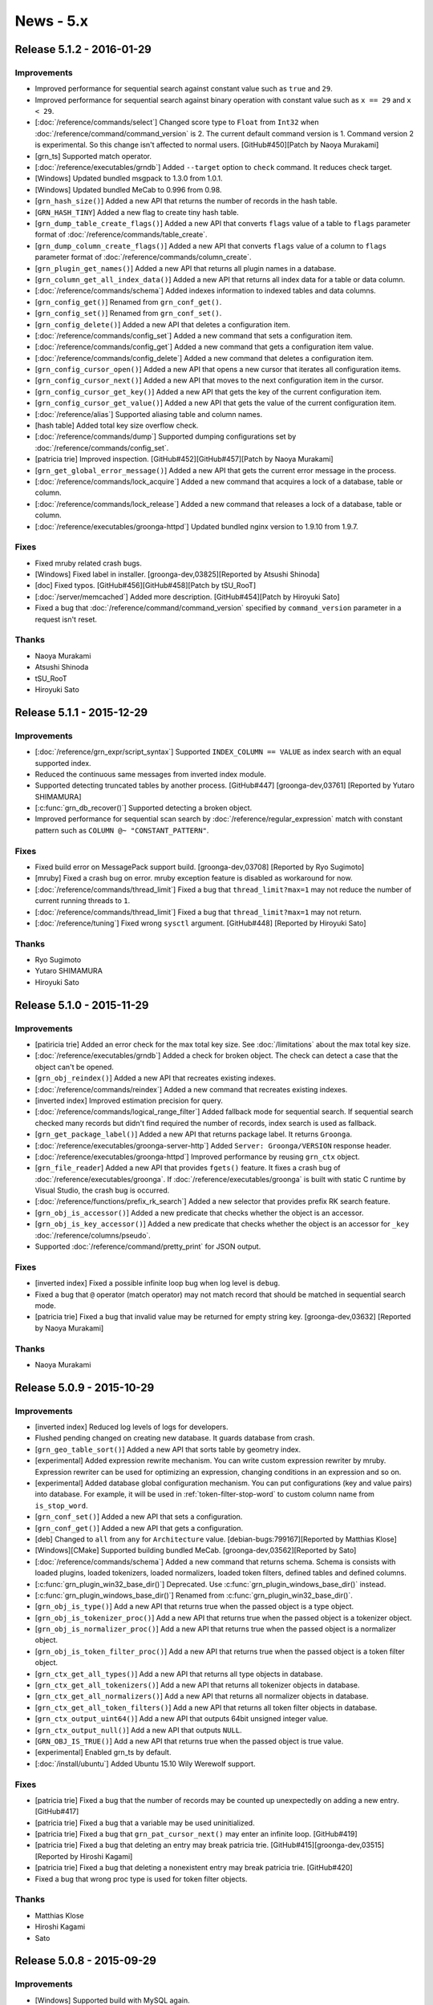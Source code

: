 .. -*- rst -*-

.. highlightlang:: none

News - 5.x
==========

.. _release-5-1-2:

Release 5.1.2 - 2016-01-29
--------------------------

Improvements
^^^^^^^^^^^^

* Improved performance for sequential search against constant value
  such as ``true`` and ``29``.

* Improved performance for sequential search against binary operation
  with constant value such as ``x == 29`` and ``x < 29``.

* [:doc:`/reference/commands/select`] Changed score type to ``Float``
  from ``Int32`` when :doc:`/reference/command/command_version` is 2.
  The current default command version is 1. Command version 2 is
  experimental. So this change isn't affected to normal users.
  [GitHub#450][Patch by Naoya Murakami]

* [grn_ts] Supported match operator.

* [:doc:`/reference/executables/grndb`] Added ``--target`` option to
  ``check`` command. It reduces check target.

* [Windows] Updated bundled msgpack to 1.3.0 from 1.0.1.

* [Windows] Updated bundled MeCab to 0.996 from 0.98.

* [``grn_hash_size()``] Added a new API that returns the number of
  records in the hash table.

* [``GRN_HASH_TINY``] Added a new flag to create tiny hash table.

* [``grn_dump_table_create_flags()``] Added a new API that converts
  ``flags`` value of a table to ``flags`` parameter format of
  :doc:`/reference/commands/table_create`.

* [``grn_dump_column_create_flags()``] Added a new API that converts
  ``flags`` value of a column to ``flags`` parameter format of
  :doc:`/reference/commands/column_create`.

* [``grn_plugin_get_names()``] Added a new API that returns all plugin
  names in a database.

* [``grn_column_get_all_index_data()``] Added a new API that returns
  all index data for a table or data column.

* [:doc:`/reference/commands/schema`] Added indexes information to
  indexed tables and data columns.

* [``grn_config_get()``] Renamed from ``grn_conf_get()``.

* [``grn_config_set()``] Renamed from ``grn_conf_set()``.

* [``grn_config_delete()``] Added a new API that deletes a
  configuration item.

* [:doc:`/reference/commands/config_set`] Added a new command that
  sets a configuration item.

* [:doc:`/reference/commands/config_get`] Added a new command that
  gets a configuration item value.

* [:doc:`/reference/commands/config_delete`] Added a new command that
  deletes a configuration item.

* [``grn_config_cursor_open()``] Added a new API that opens a new
  cursor that iterates all configuration items.

* [``grn_config_cursor_next()``] Added a new API that moves to the
  next configuration item in the cursor.

* [``grn_config_cursor_get_key()``] Added a new API that gets the
  key of the current configuration item.

* [``grn_config_cursor_get_value()``] Added a new API that gets the
  value of the current configuration item.

* [:doc:`/reference/alias`] Supported aliasing table and column names.

* [hash table] Added total key size overflow check.

* [:doc:`/reference/commands/dump`] Supported dumping configurations
  set by :doc:`/reference/commands/config_set`.

* [patricia trie] Improved inspection.
  [GitHub#452][GitHub#457][Patch by Naoya Murakami]

* [``grn_get_global_error_message()``] Added a new API that gets the
  current error message in the process.

* [:doc:`/reference/commands/lock_acquire`] Added a new command that
  acquires a lock of a database, table or column.

* [:doc:`/reference/commands/lock_release`] Added a new command that
  releases a lock of a database, table or column.

* [:doc:`/reference/executables/groonga-httpd`] Updated bundled nginx
  version to 1.9.10 from 1.9.7.

Fixes
^^^^^

* Fixed mruby related crash bugs.

* [Windows] Fixed label in installer.
  [groonga-dev,03825][Reported by Atsushi Shinoda]

* [doc] Fixed typos.
  [GitHub#456][GitHub#458][Patch by tSU_RooT]

* [:doc:`/server/memcached`] Added more description.
  [GitHub#454][Patch by Hiroyuki Sato]

* Fixed a bug that :doc:`/reference/command/command_version` specified
  by ``command_version`` parameter in a request isn't reset.

Thanks
^^^^^^

* Naoya Murakami

* Atsushi Shinoda

* tSU_RooT

* Hiroyuki Sato

.. _release-5-1-1:

Release 5.1.1 - 2015-12-29
--------------------------

Improvements
^^^^^^^^^^^^

* [:doc:`/reference/grn_expr/script_syntax`] Supported ``INDEX_COLUMN
  == VALUE`` as index search with an equal supported index.

* Reduced the continuous same messages from inverted index module.

* Supported detecting truncated tables by another process.
  [GitHub#447] [groonga-dev,03761] [Reported by Yutaro SHIMAMURA]

* [:c:func:`grn_db_recover()`] Supported detecting a broken object.

* Improved performance for sequential scan search by
  :doc:`/reference/regular_expression` match with constant pattern
  such as ``COLUMN @~ "CONSTANT_PATTERN"``.

Fixes
^^^^^

* Fixed build error on MessagePack support build.
  [groonga-dev,03708] [Reported by Ryo Sugimoto]

* [mruby] Fixed a crash bug on error.
  mruby exception feature is disabled as workaround for now.

* [:doc:`/reference/commands/thread_limit`] Fixed a bug that
  ``thread_limit?max=1`` may not reduce the number of current running
  threads to ``1``.

* [:doc:`/reference/commands/thread_limit`] Fixed a bug that
  ``thread_limit?max=1`` may not return.

* [:doc:`/reference/tuning`] Fixed wrong ``sysctl`` argument.
  [GitHub#448] [Reported by Hiroyuki Sato]

Thanks
^^^^^^

* Ryo Sugimoto
* Yutaro SHIMAMURA
* Hiroyuki Sato

.. _release-5-1-0:

Release 5.1.0 - 2015-11-29
--------------------------

Improvements
^^^^^^^^^^^^

* [patiricia trie] Added an error check for the max total key
  size. See :doc:`/limitations` about the max total key size.

* [:doc:`/reference/executables/grndb`] Added a check for broken
  object. The check can detect a case that the object can't be opened.

* [``grn_obj_reindex()``] Added a new API that recreates existing
  indexes.

* [:doc:`/reference/commands/reindex`] Added a new command that
  recreates existing indexes.

* [inverted index] Improved estimation precision for query.

* [:doc:`/reference/commands/logical_range_filter`] Added fallback
  mode for sequential search. If sequential search checked many
  records but didn't find required the number of records, index search
  is used as fallback.

* [``grn_get_package_label()``] Added a new API that returns package
  label. It returns ``Groonga``.

* [:doc:`/reference/executables/groonga-server-http`] Added ``Server:
  Groonga/VERSION`` response header.

* [:doc:`/reference/executables/groonga-httpd`] Improved performance
  by reusing ``grn_ctx`` object.

* [``grn_file_reader``] Added a new API that provides ``fgets()``
  feature. It fixes a crash bug of
  :doc:`/reference/executables/groonga`. If
  :doc:`/reference/executables/groonga` is built with static C runtime
  by Visual Studio, the crash bug is occurred.

* [:doc:`/reference/functions/prefix_rk_search`] Added a new selector
  that provides prefix RK search feature.

* [``grn_obj_is_accessor()``] Added a new predicate that checks
  whether the object is an accessor.

* [``grn_obj_is_key_accessor()``] Added a new predicate that checks
  whether the object is an accessor for ``_key``
  :doc:`/reference/columns/pseudo`.

* Supported :doc:`/reference/command/pretty_print` for JSON output.

Fixes
^^^^^

* [inverted index] Fixed a possible infinite loop bug when log level
  is ``debug``.

* Fixed a bug that ``@`` operator (match operator) may not match
  record that should be matched in sequential search mode.

* [patricia trie] Fixed a bug that invalid value may be returned for
  empty string key. [groonga-dev,03632] [Reported by Naoya Murakami]

Thanks
^^^^^^

* Naoya Murakami

.. _release-5-0-9:

Release 5.0.9 - 2015-10-29
--------------------------

Improvements
^^^^^^^^^^^^

* [inverted index] Reduced log levels of logs for developers.

* Flushed pending changed on creating new database. It guards database
  from crash.

* [``grn_geo_table_sort()``] Added a new API that sorts table by
  geometry index.

* [experimental] Added expression rewrite mechanism. You can write
  custom expression rewriter by mruby. Expression rewriter can be used
  for optimizing an expression, changing conditions in an expression
  and so on.

* [experimental] Added database global configuration mechanism. You
  can put configurations (key and value pairs) into database. For
  example, it will be used in :ref:`token-filter-stop-word` to custom
  column name from ``is_stop_word``.

* [``grn_conf_set()``] Added a new API that sets a configuration.

* [``grn_conf_get()``] Added a new API that gets a configuration.

* [deb] Changed to ``all`` from ``any`` for
  ``Architecture`` value.
  [debian-bugs:799167][Reported by Matthias Klose]

* [Windows][CMake] Supported building bundled MeCab.
  [groonga-dev,03562][Reported by Sato]

* [:doc:`/reference/commands/schema`] Added a new command that returns
  schema. Schema is consists with loaded plugins, loaded tokenizers,
  loaded normalizers, loaded token filters, defined tables and defined
  columns.

* [:c:func:`grn_plugin_win32_base_dir()`] Deprecated. Use
  :c:func:`grn_plugin_windows_base_dir()` instead.

* [:c:func:`grn_plugin_windows_base_dir()`] Renamed from
  :c:func:`grn_plugin_win32_base_dir()`.

* [``grn_obj_is_type()``] Add a new API that returns true when the
  passed object is a type object.

* [``grn_obj_is_tokenizer_proc()``] Add a new API that returns true
  when the passed object is a tokenizer object.

* [``grn_obj_is_normalizer_proc()``] Add a new API that returns true
  when the passed object is a normalizer object.

* [``grn_obj_is_token_filter_proc()``] Add a new API that returns true
  when the passed object is a token filter object.

* [``grn_ctx_get_all_types()``] Add a new API that returns all type
  objects in database.

* [``grn_ctx_get_all_tokenizers()``] Add a new API that returns all
  tokenizer objects in database.

* [``grn_ctx_get_all_normalizers()``] Add a new API that returns all
  normalizer objects in database.

* [``grn_ctx_get_all_token_filters()``] Add a new API that returns all
  token filter objects in database.

* [``grn_ctx_output_uint64()``] Add a new API that outputs 64bit
  unsigned integer value.

* [``grn_ctx_output_null()``] Add a new API that outputs ``NULL``.

* [``GRN_OBJ_IS_TRUE()``] Add a new API that returns true when the
  passed object is true value.

* [experimental] Enabled grn_ts by default.

* [:doc:`/install/ubuntu`] Added Ubuntu 15.10 Wily Werewolf support.

Fixes
^^^^^

* [patricia trie] Fixed a bug that the number of records may be
  counted up unexpectedly on adding a new entry. [GitHub#417]

* [patricia trie] Fixed a bug that a variable may be used
  uninitialized.

* [patricia trie] Fixed a bug that ``grn_pat_cursor_next()`` may enter
  an infinite loop. [GitHub#419]

* [patricia trie] Fixed a bug that deleting an entry may break
  patricia trie.
  [GitHub#415][groonga-dev,03515][Reported by Hiroshi Kagami]

* [patricia trie] Fixed a bug that deleting a nonexistent entry may
  break patricia trie. [GitHub#420]

* Fixed a bug that wrong proc type is used for token filter objects.

Thanks
^^^^^^

* Matthias Klose
* Hiroshi Kagami
* Sato

.. _release-5-0-8:

Release 5.0.8 - 2015-09-29
--------------------------

Improvements
^^^^^^^^^^^^

* [Windows] Supported build with MySQL again.

* [:doc:`/reference/grn_expr/script_syntax`] Changed return value type
  to ``Bool`` from ``Int32`` for predicate operations such as
  :ref:`script-syntax-match-operator` and
  :ref:`script-syntax-equal-operator`.

* [:doc:`/reference/api`] Supported owning other ``grn_obj`` by
  ``GRN_PTR`` and ``GRN_PVECTOR`` bulk. If you specify ``GRN_OBJ_OWN``
  flag to ``GRN_PTR`` and ``GRN_PVECTOR`` bulks, they call
  :c:func:`grn_obj_close()` against ``grn_obj`` that is held by
  them when they are closed.

* [incompatible][:doc:`/reference/regular_expression`] Changed to
  normalize regular expression match target text before matching. It's
  for consistency and performance.

  Other operations such as :ref:`script-syntax-prefix-search-operator`
  normalize target text.

  Some simple regular expressions such as ``\Ahello`` can be
  evaluated by index. It's fast.

  If target text isn't normalized, you need to use complex regular
  expressions such as ``\A[Hh]ello`` and ``\A(?i)hello``. Complex
  regular expressions can't be evaluated by index. If target text is
  normalized, you can use simple regular expressions. They may be
  evaluated by index. It's fast.

* [doc] Improved documents.
  [GitHub#393][GitHub#396][GitHub#397][GitHub#399][GitHub#403]
  [GitHub#405][GitHub#409]
  [Reported by Hiroyuki Sato][Patch by Hiroyuki Sato]

* [:doc:`/reference/functions/highlight_html`] Improved performance.
  [groonga-dev,03427] [Reported by Hiroyuki Sato]

* [:doc:`/reference/functions/snippet_html`] Improved performance.

* [CMake] Stopped to run ``pkg-config`` twice.
  [Patch by Sergei Golubchik]

* Removed needless check for year in time. B.C. is always invalid time
  without this change. B.C. is valid time when system (``mktime()``)
  supports it with this change.

* [:c:func:`grn_ctx_is_opened()`] Added a new API that checks whether
  object with the ID is opened or not.

* [:c:func:`grn_obj_remove()`] Reduced the maximum memory usage. If
  :c:func:`grn_thread_get_limit()` returns ``1``, it closes temporary
  opened objects after it finished to use them.

* [doc][:doc:`/reference/commands/table_remove`] Updated with many
  descriptions.

* [:doc:`/reference/executables/groonga`] Ensured to add the last new
  line to :doc:`/reference/commands/dump` result on stand alone mode.

* [:ref:`process-log`] Added Groonga version into ``grn_init`` log.

* Opened `chat room on Gitter <https://gitter.im/groonga/public>`_.

* [:doc:`/reference/commands/status`] Added ``start_time`` as alias of
  ``starttime`` for consistency. Other keys use ``snake_case`` style.
  ``starttime`` is deprecated. Use ``start_time`` instead.

* Updated bundled Onigmo.

* [doc][:doc:`/reference/scorers/scorer_tf_at_most`] Documented.

* Supported columns for temporary table. It's only available C API
  users for now. :doc:`/reference/commands/select` will use this
  feature in the next release.

* [``grn_vector_pop_element()``] Exported.

* [:doc:`/reference/executables/groonga`] Added checks whether
  acquiring lock is succeeded or not.

* [:doc:`/reference/executables/groonga-suggest-create-dataset`]
  Changed to use ``--normalizer`` instead of ``KEY_NORMALIZE`` because
  ``KEY_NORMALIZE`` is deprecated.

* [``grn_obj_cast()``] Exported.

* [experimental][``grn_ii_cursor``] Exported.

* [experimental][``grn_ii_cursor_open()``] Exported.

* [experimental][``grn_ii_cursor_next()``] Exported.

* [experimental][``grn_ii_cursor_close()``] Exported.

* [:ref:`script-syntax-match-operator`] Improved index detection.
  Index its lexicon has a tokenizer is preferred.

* [:doc:`/reference/executables/groonga-httpd`] Updated bundled nginx
  to 1.9.5 that supports HTTP/2. HTTP/2 module is enabled.

Fixes
^^^^^

* [:doc:`/reference/grn_expr/script_syntax`] Fixed a bug that ``&!``
  does nothing when right hand side is ``true``.

* Fixed performance regression with libtool 2.4.6.
  [GitHub#406][GitHub#407] [Patch by Hiroyuki Sato]

* [:ref:`script-syntax-equal-operator`] Fixed a bug that section is
  ignored.

Thanks
^^^^^^

* Hiroyuki Sato
* Sergei Golubchik

.. _release-5-0-7:

Release 5.0.7 - 2015-08-31
--------------------------

This release includes a bug fix of :ref:`offline-index-construction`.

If you're using any multiple column index (index column with
``WITH_SECTION`` flag) and :ref:`offline-index-construction`, we
recommend that you upgrade your Groonga.

This release has an important experimental feature for Windows users.
See "sparse file support" entry in the following improvement list for
details.

Improvements
^^^^^^^^^^^^

* [experimental][Windows] Added sparse file support. It's experimental
  feature. It's disabled by default. You can enable it by specifying
  ``GRN_IO_USE_SPARSE=yes`` environment variable.

  It reduces database file size on Windows. Please try the feature and
  report the result. Groonga developers are interested in the
  followings:

  * Disk usage
  * Performance (Improved? Degraded? No difference?)
  * Memory usage (Especially virtual memory usage)

* [experimental][:doc:`/reference/commands/logical_shard_list`] Added
  a command that returns a shard list of the specified logical table.

* [experimental][:ref:`script-syntax-regular-expression-operator`]
  Supported regular expression match against vector column without
  index.

* [:doc:`/reference/commands/logical_range_filter`] Supported
  ``--cache no`` option. It's same as :ref:`select-cache` option in
  :doc:`/reference/commands/select`.

* [:doc:`/reference/executables/groonga-httpd`] Supported returning
  the max number of threads feature of
  :doc:`/reference/commands/thread_limit`. You can't set the max
  number of threads.

* [:c:func:`grn_db_unmap()`] Added a new API that unmaps all opened
  tables and columns. It's a thread unsafe operation. You can't touch
  the database while :c:func:`grn_db_unmap()` is running.

* [:doc:`/reference/commands/database_unmap`] Added a command that
  unmaps all opened tables and columns in database.

* [:doc:`/reference/commands/object_exist`] Added a command that
  checks whether object with the specified name exists or not in
  database.

* [:doc:`/reference/commands/column_copy`] Added a command that copies
  all values from source column to destination column.

  You can use this command to change column value type, column type,
  table type and so on.

* Stopped to use non-standard ``__uint32_t``
  type. [GitHub#375][Reported by Natanael Copa]

* [experimental][Windows] Supported Windows Event log.

* [mruby] Supported error handling on mruby initialization error.

* [experimental][:doc:`/reference/commands/thread_limit`] Renamed from
  ``thread_count``.

* Supported logging used indexes in ``info`` level and ``debug``
  level. It can be used like ``EXPLAIN`` in RDBMS. It's useful to
  improve slow query.

* [doc] Replaced deprecated ``KEY_NORMALIZE`` flags.
  [GitHub#378][GitHub#380][GitHub#382] [Patch by Hiroyuki Sato]

* [doc] Removed needless Sphinx configurations.
  [GitHub#379] [Patch by Ayumu Osanai]

* [experimental][incompatible][:ref:`script-syntax-regular-expression-operator`]
  Changed ``.`` match behavior. ``.`` matches new line. It's backward
  incompatible change.

* [doc][:doc:`/contribution/development/build`] Added a document about
  building Groonga as Groonga developer.
  [GitHub#353] [Suggested by Hiro Yoshioka]

Fixes
^^^^^

* [mruby] Fixed a time overflow bug.

* [:doc:`/reference/executables/groonga`] Fixed a crash bug when
  PID file can't be created. [GitHub#368] [Reported by Hiroyuki Sato]

* Fixed a bug that :ref:`offline-index-construction` may generate
  broken index. It may be caused for multiple column index. In other
  words, index column with ``WITH_SECTION`` flag may be broken.

  If you're using :ref:`online-index-construction` for index columns
  with ``WITH_SECTION`` flag, this bug isn't affected.

  You can recover this bug by recreating existing multiple column
  indexes.

* [:doc:`/reference/functions/query`] Fixed a crash bug when
  :doc:`/reference/functions/query` is used in :ref:`select-scorer`.

* [:ref:`select-filter`] Fixed a bug that
  :ref:`script-syntax-bitwise-not` against unsigned int value doesn't
  work for comparing to ``-NUMBER_LITERAL``.

  For example, the following expression doesn't work::

    ~UINT32_COLUMN == -6

* Fixed a bug that :ref:`script-syntax-regular-expression-operator`
  doesn't work in multithread.

* Fixed some memory leaks.

* Fixed a build error. [GitHub#381] [Patch by Hiroshi Hatake]

Thanks
^^^^^^

* Hiroyuki Sato
* Natanael Copa
* Ayumu Osanai
* Hiroshi Hatake
* Hiro Yoshioka

.. _release-5-0-6:

Release 5.0.6 - 2015-07-29
--------------------------

Improvements
^^^^^^^^^^^^

* [:doc:`/install/ubuntu`] Dropped Ubuntu 14.10 (Utopic Unicorn) support. It had been
  End of Life on July 23, 2015.
* Supported offline index construction for reference vector. For example, ``load``
  data before ``column_create`` an index::

    table_create Entries TABLE_NO_KEY
    column_create Entries numbers COLUMN_VECTOR Int32

    load --table Entries
    [
    ["numbers"],
    [[18, 19, 20]],
    [[100, 200]]
    ]

    table_create Numbers TABLE_PAT_KEY Int32
    column_create Numbers entries_numbers COLUMN_INDEX Entries numbers

    select Numbers --output_columns _key

* Supported ``'vector_text_column @ "element"'`` without index. For example, the
  ``select`` command in the following commands::

    table_create Memos TABLE_NO_KEY
    column_create Memos tags COLUMN_VECTOR Text

    load --table Memos
    [
    {"tags": ["Groonga", "Rroonga", "Mroonga"]}
    ]

    select Memos --filter 'tags @ "Rroonga"'

* Supported ``'fixed_size_type_vector_column @ n'`` without index. For example, the
  ``select`` command in the following commands::

    table_create Memos TABLE_NO_KEY
    column_create Memos numbers COLUMN_VECTOR Int32

    load --table Memos
    [
    {"numbers": [1, 2, 3]}
    ]

    select Memos --filter 'numbers @ 2'

* [:doc:`/install/centos`][:doc:`/server/package`][:doc:`/reference/executables/groonga-httpd`]
  Show exit status. [GitHub#357] [Patch by jacob16bit]
* [:doc:`/install/windows`][:doc:`/reference/executables/groonga`] Supported ``--pid-path``.
* [:doc:`/install/windows`] Allowed to delete file that is opened by other process.
* Accepted selector only proc. Note that the proc can't be used as function. It means
  that the proc can't be used with sequential search.
* Supported function call with complex argument. An example complex argument is
  ``Table["key"].column``. For example::

    function(_key, Table["key"].column)

* [doc][:doc:`/tutorial`] Added more description about database creation fails if DB_PATH
  points to an existing file. [GitHub#354] [Suggested by Hirotaka Takayama]
* [doc][:doc:`/tutorial`] Described JSON formatting tools.
  [GitHub#355] [Suggested by tiwawan]
* [experimental] Added an API to get/set the number of threads. It's a experimental API.
* [experimental][``thread_count``] Added a command that get/set the number of threads.
  It's a experimental command.
* [experimental][:doc:`/reference/executables/groonga`] Supported changing the number
  of threads by ``thread_count`` command. It's a experimental feature.
* [experimental][:doc:`/install/windows`] Added Windows event log support.
  It's a experimental feature.
* [experimental][:doc:`/reference/executables/groonga`] Added Windows event log related
  option ``--use-windows-event-log``. It reports logs as Windows events.
  It's a experimental feature.
* [:doc:`/install/windows`] Used Groonga's default encoding for log message.
* Log used indexes in ``INFO`` level. The default level ``NOTICE``. So the logs aren't
  showed by default.
* [API] Added :c:func:`grn_log_level_to_string()` and :c:func:`grn_log_level_parse()`.
* [:doc:`/reference/executables/groonga`] Accepted log level name (e.g. ``info``,
  ``debug`` and so on) for ``--log-level`` value.
* [:doc:`/reference/commands/log_level`][:doc:`/reference/commands/log_put`]
  Accepted log level name for ``--level`` argument.
* [plugin] Added :c:func:`grn_command_input_get_arguments()`.
* Updated sharding plugins.

  * [:doc:`/reference/commands/logical_select`] Fixed output format.
    It has become :doc:`/reference/commands/select` compatible format.
  * [:doc:`/reference/commands/logical_select`] Supported the following parameters.

    * ``--output_columns``
    * ``--offset``
    * ``--limit``
    * ``--drilldown``
    * ``--drilldown_sortby``
    * ``--drilldown_offset``
    * ``--drilldown_limit``

  * [:doc:`/reference/commands/logical_select`] Used the same default output_columns
    (``"_id, _key, *"``) as :doc:`/reference/commands/select`.
  * [:doc:`/reference/commands/logical_select`] Supported
    :ref:`logical-select-drilldowns-label-calc-types` and
    :ref:`logical-select-drilldowns-label-calc-target` for labeled drilldown.
  * [:doc:`/reference/commands/logical_select`] Supported cache.
  * [:doc:`/reference/commands/logical_count`] Supported logging whether range index is
    used or not.
  * [:doc:`/reference/commands/logical_count`] Show target table name in debug log.
  * [:doc:`/reference/commands/logical_count`] Supported cache.
  * [:doc:`/reference/commands/logical_range_filter`] Supported
    ``'fixed_size_type_vector_column @ element'``.
  * [:doc:`/reference/commands/logical_range_filter`] Added ``use_range_index`` parameter.
    It's a parameter for test. It should not be used for production.
  * [:doc:`/reference/commands/logical_range_filter`] Log which mode (range-index or
    select mode) is used.
  * [:doc:`/reference/commands/logical_range_filter`] Supported cache.
  * [:doc:`/reference/commands/logical_range_filter`] Supported nested reference vector
    accessor.
  * [:doc:`/reference/commands/logical_range_filter`] Used range_index value set by
    :doc:`/reference/commands/logical_parameters`.
  * [:doc:`/reference/commands/logical_parameters`] Added.

* Added mruby APIs.

  * [mrb] Added ``Accessor#name``.
  * [mrb] Added ``Column#[]``.
  * [mrb] Added ``Column#scalar?``, ``Column#vector?`` and ``Column#index?``.
  * [mrb] Added ``Context#command_version`` and ``Context#command_version=`` (accessors).
  * [mrb] Added ``Context#with_command_version``.
  * [mrb] Added ``Database#each_name``.
  * [mrb] Added ``Groonga::Cache.current``.
  * [mrb] Added ``Record``.
  * [mrb] Added ``Table#each``.
  * [mrb] Added ``TableCursor#key``.
  * [mrb] Binded :c:func:`grn_command_input_get_arguments()` to ``CommandInput#arguments``.
  * [mrb] Binded :c:func:`grn_table_group()` to ``Table#group``.
  * [mrb] Binded :c:func:`grn_table_group_flags()` to ``TableGroupFlags``.
  * [mrb] Binded ``GRN_COMMAND_VERSION_DEFAULT``.
  * [mrb] Binded ``grn_cache``.
  * [mrb][estimate_size] Supported ``(... || ...) && (... || ...)`` as expression case.
  * [mrb] Supported query log.

Fixes
^^^^^

* Fixed a memory leak when an error is occurred in :c:func:`grn_expr_exec()`.
  For example, unsupported operator (e.g. ``GRN_OP_TERM_EXTRACT``) is used
  (``not implemented operator assigned`` is occurred for the case).
* [bindings/php] Added a missing check for a memory allocation failure.
  [Reported by Bill Parker]
* [:doc:`/install/centos`][:doc:`/server/package`][logrotate] Fixed syntax error in script.
* [:doc:`/install/centos`][:doc:`/server/package`][logrotate] Fixed wrong daemon running check.
* [:doc:`/install/centos`][:doc:`/server/package`][logrotate] Stop to set owner/group to log files.
  Because it's not consistent. groonga-httpd creates log files with root
  owner/group. But logrotated log files are created with groonga
  owner/group. [GitHub#358] [Reported by jacob16bit]
* [:doc:`/reference/executables/groonga`] Fixed reported the maximum number of threads.
* [:doc:`/reference/executables/groonga-httpd`] Remove a needless space in log message::

    |n|  grn_fin (0) ->
    |n| grn_fin (0)
        ^

* Fixed a bug that estimating size by regexp query with anchor (e.g. ``\\\\A`` in
  ``--filter 'comment @~ "\\\\Abc"'``) doesn't work. The feature is used in
  :doc:`/reference/commands/logical_range_filter`.
* [:doc:`/reference/command/request_id`] Fixed a memory leak when ``request_id`` byte size >= 24.
* [:doc:`/reference/commands/lock_clear`] Fixed a typo in command name in Syntax section.
  [GitHub#363] [Reported by Christian Kakesa]
* [sharding] Fixed wrong min include detection for month range type.

Thanks
^^^^^^

* Bill Parker
* jacob16bit
* Hirotaka Takayama
* tiwawan
* Christian Kakesa

.. _release-5-0-5:

Release 5.0.5 - 2015-06-29
--------------------------

Improvements
^^^^^^^^^^^^

* Show correct error information such as NoSuchFileOrDirectory when opening a database.
* Don't set the default logger path for library use.

  * It's backward incompatible change. But it will not effect to many users.
  * Server use (groonga command, Mroonga, PGroonga and so on) users can get
    log by default. In server use, developers set up log in their software.
  * Most library use (Rroonga, groonga-gobject and so on) users couldn't get
    log by default with earlier versions. The default log path is system
    path such as /var/log/groonga/groonga.log. It's not writable for normal
    users.

* [windows] Show error information when memory isn't enough on failing ``CreateFileMapping()``.
* [:doc:`/reference/commands/tokenize`] Updated example to show new "force_prefix" value.
  This value is added since 5.0.4.
* [windows] Show error information when disk has any problem (disk full and so on) on failing ``FlushViewOfFile()``.
* [API] Added :c:func:`grn_obj_flush()`.
* [API] Added :c:func:`grn_obj_flush_recursive()`.
* [:doc:`/reference/commands/io_flush`] Added. It flushes memory mapped data to disk.
  Usually memory data automatically flush by an OS, but you can explicitly flush with
  this command.
* [mruby] Binded ``grn_obj_remove()`` to Object#remove.
* [mruby] Binded ``grn_table_delete()`` and ``grn_table_delete_by_id()`` to Table#delete.
* [:doc:`/reference/commands/logical_table_remove`] Added.
* [:doc:`/reference/commands/logical_select`] Added. ``--filter`` is only supported for now.
* [cmake] Supported embedded MeCab tokenizer.
* [:doc:`/reference/commands/logical_count`] Supported month and day mixed shards.
  In the same month, month shard must have earlier records rather than day
  shards in the same month. For example::

    XXX_201506   <- includes only 2015-06-01 and 2015-06-02 records
    XXX_20150603 <- includes only 2015-06-03 records
    XXX_20150604 <- includes only 2015-06-04 records

Fixes
^^^^^

* Fixed wrong macro to include netinet/in.h.
  [GitHub#348] [Reported by OBATA Akio]
* [rpm][:doc:`/reference/executables/groonga-httpd`] Fixed failing restart.
  [GitHub#351] [Patch by jacob16bit]

Thanks
^^^^^^

* OBATA Akio
* jacob16bit

.. _release-5-0-4:

Release 5.0.4 - 2015-05-29
--------------------------

Improvements
^^^^^^^^^^^^

* [mruby] Changed to use ``inspect`` to show meaningful error message for error value.
* [mruby] Supported ``Groonga::Bulk#inspect`` to inspect bulk content.
* [mruby] Supported ``Bulk#value`` to extract the value of record from bulk content.
* [mruby] Supported estimating size for ``reference_column == record_id`` in
  :doc:`/reference/commands/logical_range_filter`. In above case, it can be searched
  more effectively.
* [:doc:`/reference/functions/sub_filter`] Supported index column as ``scope`` parameter.
* [:doc:`/reference/grn_expr/script_syntax`] Described clearly about numerical
  value. [GitHub groonga/groonga.org#16] [Suggested by Hiroyuki Sato]
* [:doc:`/reference/commands/select`] Supported accessing other table's record in filter.
  You can use ``--filter 'OTHER_TABLE[KEY].COLUMN'`` for example.
* [:doc:`/reference/commands/select`] Supported operator in table key.
  You can use ``--filter 'OTHER_TABLE["SOME STRING" + "ANOTHER STRING"].COLUMN'"`` for example.
* [example] Used Ruby 2.0 or later API in script for converting dictionary data.
* Changed to show error message about invalid type of keys about table.
* [doc] Fixed link from sourceforge.jp to osdn.me or osdn.jp about mailing list preference page.
  SourceForge.jp is marked as obsoleted because of branding issue since May 11, 2015.
* [:doc:`/reference/commands/tokenize`] Added ``force_prefix`` value to each token information. [Patch by Naoya Murakami]
* Supported to search by shorter words such as 2 or less characters for :ref:`token-trigram`.
  [Patch by Naoya Murakami]
* [deb] Added service file for Systemd into groonga-httpd and groonga-server-gqtp packages.
* [:doc:`/reference/commands/select`] Ignored ``--query`` when its
  value consists of only space characters. Space characters include
  full-width space (``U+3000 IDEOGRAPHIC SPACE`` in
  Unicode). [Suggested by TomyGX]

Fixes
^^^^^

* Fixed a crash bug when empty key is specified for ``drilldown[label].keys``.
* Fixed a bug that the return value of ``grn_parse_query_flags`` is not properly checked.
  [GitHub#336] [Reported by Hiroaki Nakamura]
* Fixed a build error on some BSD systems. They doesn't have ``-i`` option for ``sed``.
* Fixed a build error on Solaris. It is changed to initialize by ``sizeof(msghdr)`` in ``memset()`` because
  ``msg_control``, ``msg_controllen`` and ``msg_flags`` doesn't exist on Solaris by default.
* [:doc:`/reference/tokenizers`] Fixed a typo. [GitHub#338] [Reported by Hiroyuki Sato]
* [:doc:`/reference/output`] Fixed markup. [GitHub groonga/groonga.org#17]
  [Reported by Hiroyuki Sato]
* Reduced getenv() in each ``grn_ii_cursor_set_min()``. This fixes performance
  regression on Windows.
* Fixed a build error on OpenBSD. [groonga-dev,03255] [Reported by fbnteqr]
* [:doc:`/reference/executables/groonga-httpd`] Fixed a bug that same message is
  logged.
* Fixed a crash bug which is caused by double free memory.
* Fixed a memory leak. It's occurred when ``--match_columns`` and ``--query`` are
  used for non indexed text field and text fields have a value that isn't bulk
  embeddable. Normally, 32byte over size text isn't bulk embeddable, so this bug
  doesn't affect to the case if only small text less than 32byte are stored.
* [:doc:`/reference/tokenizers`] [TokenRegexp] Fixed a bug that it can't be searched
  correctly when query contains characters which are treated as blank character.
  For example, the newline - "\\n" is typical one.

Thanks
^^^^^^

* Hiroaki Nakamura
* Hiroyuki Sato
* Naoya Murakami
* fbnteqr
* TomyGX

.. _release-5-0-3:

Release 5.0.3 - 2015-04-29
--------------------------

Improvements
^^^^^^^^^^^^

* [:doc:`/reference/tokenizers`][:doc:`/reference/regular_expression`]
  Skip the last one character token.
* [mruby] Supported regexp pattern for estimating size.
* [mruby] Supported size estimation for accessor.
* [:doc:`/reference/commands/logical_range_filter`] Removed ``GRN_LOGICAL_RANGE_FILTER_ENABLED``
  environment variable which is introduced since Groonga 5.0.2.
  Use ``GRN_LOGICAL_RANGE_FILTER_THRESHOLD=0`` to disable range index search
  feature.
* [:doc:`/reference/commands/logical_range_filter`] Supported negative limit and offset.
* [:doc:`/install/windows`] Used `Groonga Admin <https://github.com/groonga/groonga-admin>`_ in package.
* [:doc:`/reference/commands/logical_range_filter`] Changed threshold meaning:

  * threshold <= 0.0: always use range index
  * threshold >= 1.0: never use range index

* [:doc:`/reference/commands/dump`] Supported plugin.
* [:doc:`/reference/commands/dump`] Added the following options:

  * ``--dump_plugins [yes(default)/no]``
  * ``--dump_schema [yes(default)/no]``
  * ``--dump_records [yes(default)/no]``
  * ``--dump_indexes [yes(default)/no]``

* [API] Added :c:func:`grn_plugin_get_ruby_suffix()`.
* [:doc:`/reference/commands/dump`] Fixed order to put index columns after reference columns
  because index column may refer reference columns.
* [:doc:`/reference/commands/dump`] Don't dump records of lexicon.
* [:doc:`/reference/commands/dump`] Show ``_id`` for ``TABLE_NO_KEY`` again.
* [:doc:`/reference/commands/dump`] Used offline index construnction.
* Increased max hash key size from 4KiB (4096Byte) to 64KiB - 1 (65535Byte).
* Increased max cache key size from 4KiB (4096Byte) to 64KiB - 1 (65535Byte).
* Improved performance for nested index search.
* Used index for nonexistent reference column value.
* [experimental] Added plugin functions/vector. It includes :doc:`/reference/functions/vector_size` function.
* [:doc:`/install/windows`] Updated Visual Studio version
  [GitHub groonga/meetup#4] [Reported by Hiroyuki Mizuhara]
* [:doc:`/reference/commands/cache_limit`] Expired old caches when the max N caches is decreased.
  [Suggested by Gurunavi, Inc.]
* Show more information such as errno for errors.
* [windows] Used secure functions on Windows.
* Added the following APIs to change log rotate threshold in file size.

  * :c:func:`grn_default_logger_set_rotate_threshold_size()`
  * :c:func:`grn_default_logger_get_rotate_threshold_size()`
  * :c:func:`grn_default_query_logger_set_rotate_threshold_size()`
  * :c:func:`grn_default_query_logger_get_rotate_threshold_size()`

* [experimental] Supported log rotation. The feature is disabled by default.
  You can enable log rotation by the following options:

  * ``--log-rotate-threshold-size``
  * ``--query-log-rotate-threshold-size``

* [:doc:`/server/gqtp`] Documented about GQTP server.
* [:doc:`/reference/executables/groonga`] Documented groonga executable file partially.
* Supported Ubuntu 15.04 (Vivid Vervet).
* Supported Debian 8.0 (Jessie).
* [:doc:`/reference/executables/groonga-httpd`] Updated bundled nginx version to the latest mainline (1.8.0).

Fixes
^^^^^

* [windows] Fixed a bug that :ref:`offline-index-construction` is
  failed for large data (at least 1GB or larger) with Groonga built by
  Microsoft Visual C++. [Reported by Hideki ARAI]
* [mruby] Made ``\\`` index searchable in regular expression.
* Fixed a bug that ``GRN_II_CURSOR_SET_MIN_ENABLE=yes`` doesn't return some matched records.
* [sharding] Fixed a bug that partial range is handled as all range.
* [:doc:`/reference/commands/logical_range_filter`] Fixed a bug that ``:order => "descending"`` doesn't work.
* [:doc:`/reference/commands/logical_count`] Re-supported counting with range index.
* Fixed a bug causing malfunction of :c:func:`grn_pat_del()`
  and added a test for invalid patricia trie node add case.
  [groonga-dev,03177] [Reported by yuya sako]

Thanks
^^^^^^

* Hideki ARAI
* Hiroyuki Mizuhara
* Gurunavi, Inc.
* yuya sako

.. _release-5-0-2:

Release 5.0.2 - 2015-03-31
--------------------------

It's a bug fix release of 5.0.1.

Improvements
^^^^^^^^^^^^

* Supported MessagePack 1.0.1. [Reported by Hiroshi Hatake]
* [logical_range_filter] Disabled range index by default. It's enabled
  when you set the enviromnent variable ``GRN_LOGICAL_RANGE_FILTER_ENABLED``
  to ``yes``.

Fixes
^^^^^

* Fixed a regression bug that JSONP doesn't work. It was introduced
  in Groonga 4.1.1.
* [windows] Fixed a bug that crash on x86 for Groonga 5.0.1.
  [groonga-dev,03131] [Reported by Atsushi Shinoda]
* Fixed a crash bug that libedit is not properly initialized. The
  problem is fixed in the environment such as CentOS 7.

Thanks
^^^^^^

* Atsushi Shinoda
* Hiroshi Hatake

.. _release-5-0-1:

Release 5.0.1 - 2015-03-29
--------------------------

Improvements
^^^^^^^^^^^^

* [:doc:`/reference/commands/logical_range_filter`] Supported filter
  and sort.
* Supported range search by multiple column index.
* Added API :doc:`/reference/api/overview` document for users who want
  to use Groonga as library.
* [incompatible] Changed internal type of ``_score`` to floating point
  number from 32bit integer number. This is incompatible change for DB
  API users. This *isn't* incompatible change for query API users. It
  means that users who just use :doc:`/reference/commands/select`
  aren't affected. Use the following code that works with both older
  and newer Groonga:

  .. code-block:: c

     grn_obj *score;
     double score_value;

     if (score->header.domain == GRN_DB_FLOAT) {
       score_value = GRN_FLOAT_VALUE(score);
     } else {
       score_value = (double)GRN_INT32_VALUE_FLOAT_VALUE(score);
     }

* [:doc:`/reference/commands/select`] Added more strict check for
  invalid drilldown parameter.
* Added :c:func:`grn_ctx_get_all_tables()`. [Suggested by Masatoshi
  Teruya]
* Supported to customize score function. See :doc:`/reference/scorer`
  for details.
* [incompatible] Custom score function feature introduced API and ABI
  incompatibilities in DB API layer. If you're using
  :c:type:`grn_search_optarg`, please check that your code initializes
  your :c:type:`grn_search_optarg` by ``0`` like the following:

  .. code-block:: c

     grn_search_optarg options;
     memset(&options, 0, sizeof(grn_search_optarg));

  If your code do the above thing, your code is API compatible and ABI
  incompatible. You just need to rebuild your code without
  modification.

  If your code doesn't the above thing, you need to added the above
  thing to your code.

* Added the following predicates that check :c:type:`grn_obj` type to
  DB API:

  * :c:func:`grn_obj_is_table()`
  * :c:func:`grn_obj_is_proc_proc()`
  * :c:func:`grn_obj_is_function_proc()`
  * :c:func:`grn_obj_is_selector_proc()`
  * :c:func:`grn_obj_is_scorer_proc()`

* [experimental] Supported skipping posting list when searching
  popular term and rare term at the same time. It will improve
  performance. Set ``GRN_II_CURSOR_SET_MIN_ENABLE`` environment
  variable to ``1`` to enable the feature. The feature is disabled by
  default.
* [doc] Added :doc:`/reference/functions/in_values` document.
* [doc] Added :doc:`/reference/commands/logical_count` document.
* [mruby] Implemented custom ``#inspect`` method. Is is useful for
  debugging.
* Added :doc:`/reference/scorers/scorer_tf_at_most` scorer. It
  limits not to exceed specified score regardless of term frequency.
* [mruby] Supported estimating matched records for selecting index
  search or sequential search.
* Added the following functions to estimate size by index:

  * :c:func:`grn_expr_estimate_size()`
  * :c:func:`grn_ii_estimate_size_for_query()`
  * :c:func:`grn_ii_estimate_size_for_lexicon_cursor()`

* Added missing :ref:`normalizer-auto` availability check. [GitHub#283]
  [Reported by Tasuku SUENAGA]
* Dropped Visual Studio 2010 support.
* [experimental][mecab] Supported chunked tokenization. This feature
  is a workaround for MeCab's "too long sentense" error.  Specify
  ``yes`` to ``GRN_MECAB_CHUNKED_TOKENIZE_ENABLED`` environment
  variable to enable it. By this configuration, Groonga splits a long
  text (8192 bytes over text by default) into small chunks and passes
  each chunk to MeCab. By this process, the above error isn't
  occurred. Additionally, you can customize chunk threshold bytes by
  ``GRN_MECAB_CHUNK_SIZE_THRESHOLD`` environment variable. Note that
  ``,``, ``.``, ``!``, ``?``, ``U+3001 IDEOGRAPHIC COMMA``, ``U+3002
  IDEOGRAPHIC FULL STOP``, ``U+FF01 FULLWIDTH EXCLAMATION MARK`` and
  ``U+FF1F FULLWIDTH QUESTION MARK`` are treated as chunk delimiter
  characters.
* Supported ``--pid-file`` in server mode of
  :doc:`/reference/executables/groonga`.
* [groonga-httpd] Supported graceful stop to clean Groonga. It doesn't
  terminate the open connections immediately.
* [experimental] Supported regular expression. See
  :doc:`/reference/regular_expression` to know about how to use regular
  expression.
* [experimental] Added :doc:`/reference/commands/plugin_unregister`
  command.
* [http][:doc:`/reference/commands/load`] Added "," as chunk separator
  in POST data. It decreases internal buffer size and improves load
  time when POST data don't include any new line.
* [doc] Added :doc:`/reference/tokenizers` document.
* Improved POSIX.2 compatibility by using ``.`` as bash's "source"
  command replacement. [GitHub#317] [Patch by Jun Kuriyama]
* [windows] Changed to the default IO version 1. It reduces disk usage
  on Windows. [groonga-dev,03118] [Tested by ongaeshi]
* [httpd] Updated bundled nginx version to the latest mainline
  (1.7.11).
* Changed mime-type for TSV output to ``text/tab-separated-values``
  from ``text/plain``.
* [:ref:`token-filter-stop-word`] Supported
  :ref:`offline-index-construction`. [GitHub#296] [Patch by Naoya
  Murakami]

Fixes
^^^^^

* Fixed not to use obsolete ``--address`` parameter in the default
  groonga.conf. ``--bind-address`` is used instead.  [Groonga-talk]
  [Reported by Dewangga]
* [:doc:`/reference/commands/truncate`] Fixed a bug that
  :ref:`table-no-key` table can't be truncated.
* [mecab] Reduced needless logs for "empty token" and "ignore empty
  token".
* Fixed a bug that wrong section in index is used. It means that wrong
  search result is returned. If you satisfy all of the following
  conditions, this bug is occurred:

  * Multiple indexes are available.
  * The first defined index or the last defined index are
    multi-column indexes.
  * When both of the first defined index and the last defined index are
    multi-column indexes, source column orders are different in them.

* Fixed a bug that passing Groonga command line to
  :doc:`/reference/executables/groonga` from shell command line style
  usage always returns ``0`` as exit code. For example, ``groonga
  DB_PATH nonexistent_command`` always returned ``0`` as exist code.
* Fixed a bug that plugin path may be broken when two or more plugins
  registered. [Reported by Naoya Murakami]
* Fixed a bug that ``Lexicon.index.source_column_name`` style in
  :ref:`select-match-columns` doesn't work when source
  column specified by ``source_column_name`` has two or more
  indexes. [Reported by Naoya Murakami]

Thanks
^^^^^^

* Masatoshi Teruya
* Tasuku SUENAGA
* Dewangga
* Jun Kuriyama
* ongaeshi
* Naoya Murakami

.. _release-5-0-0:

Release 5.0.0 - 2015-02-09
--------------------------

* Bump version to 5.0.0!

Improvements
^^^^^^^^^^^^

* [doc] Added :ref:`script-syntax-security` about :doc:`/reference/grn_expr/script_syntax`.
* [experimental] Added sharding plugin. Execute `register sharding` to
  enable this feature in advance, then use :doc:`/reference/commands/logical_count` to get the number of records.
* [cmake] Supported embedded Groonga with Clang. It fixed compilation failure
  on FreeBSD 10.1. `[MDEV-7293] <https://mariadb.atlassian.net/browse/MDEV-7293>`_
  [Reported by Bernard Spil]
* Supported to customize plugins directory. Set `GRN_PLUGINS_DIR` environment variable.

Fixes
^^^^^

* Fixed build failure when system has an incompatible version of onigmo/oniguruma
  headers installed. [GitHub#276] [Patch by Akinori MUSHA]
* Fixed time related build failure on MSVC [GitHub#237]

Thanks
^^^^^^

* Akinori MUSHA
* Bernard Spil
